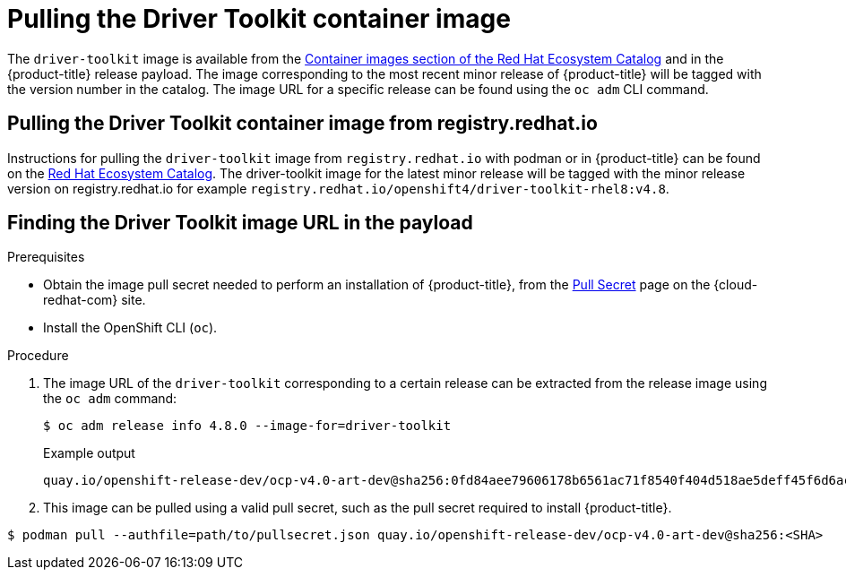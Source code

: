 // Module included in the following assemblies:
//
// * scalability_and_performance/psap-driver-toolkit.adoc

[id="pulling-the-driver-toolkit"]
= Pulling the Driver Toolkit container image

[role="_abstract"]
The `driver-toolkit` image is available from the link:https://registry.redhat.io/[Container images section of the Red Hat Ecosystem Catalog] and in the {product-title} release payload. The image corresponding to the most recent minor release of {product-title} will be tagged with the version number in the catalog. The image URL for a specific release can be found using the `oc adm` CLI command.

[id="pulling-the-driver-toolkit-from-registry"]
== Pulling the Driver Toolkit container image from registry.redhat.io

Instructions for pulling the `driver-toolkit` image from `registry.redhat.io` with podman or in {product-title} can be found on the link:https://catalog.redhat.com/software/containers/openshift4/driver-toolkit-rhel8/604009d6122bd89307e00865?container-tabs=gti[Red Hat Ecosystem Catalog].
The driver-toolkit image for the latest minor release will be tagged with the minor release version on registry.redhat.io for example `registry.redhat.io/openshift4/driver-toolkit-rhel8:v4.8`.

[id="pulling-the-driver-toolkit-from-payload"]
== Finding the Driver Toolkit image URL in the payload

.Prerequisites

* Obtain the image pull secret needed to perform an installation of {product-title}, from the link:https://console.redhat.com/openshift/install/pull-secret[Pull Secret] page on the {cloud-redhat-com} site.
* Install the OpenShift CLI (`oc`).

.Procedure

. The image URL of the `driver-toolkit` corresponding to a certain release can be extracted from the release image using the `oc adm` command:
+
[source,terminal]
----
$ oc adm release info 4.8.0 --image-for=driver-toolkit
----
+
.Example output
[source,terminal]
----
quay.io/openshift-release-dev/ocp-v4.0-art-dev@sha256:0fd84aee79606178b6561ac71f8540f404d518ae5deff45f6d6ac8f02636c7f4
----

. This image can be pulled using a valid pull secret, such as the pull secret required to install {product-title}.

[source,terminal]
----
$ podman pull --authfile=path/to/pullsecret.json quay.io/openshift-release-dev/ocp-v4.0-art-dev@sha256:<SHA>
----
